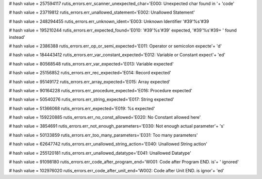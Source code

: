 
# hash value = 257594117
rutis_errors.err_scanner_unexpected_char='E000: Unexpected char found in '+
'code'


# hash value = 23719812
rutis_errors.err_unallowed_statement='E002: Unallowed Statement'


# hash value = 248294455
rutis_errors.err_unknown_ident='E003: Unknown Identifier '#39'%s'#39

# hash value = 195210244
rutis_errors.err_expected_found='E010: '#39'%s'#39' expected, '#39'%s'#39+
' found instead'


# hash value = 2386388
rutis_errors.err_op_or_semi_expected='E011: Operator or semicolon expecte'+
'd'


# hash value = 184443412
rutis_errors.err_var_constant_expected='E012: Variable or Constant expect'+
'ed'


# hash value = 80568548
rutis_errors.err_var_expected='E013: Variable expected'


# hash value = 25156852
rutis_errors.err_rec_expected='E014: Record expected'


# hash value = 95149172
rutis_errors.err_array_expected='E015: Array expected'


# hash value = 90164228
rutis_errors.err_procedure_expected='E016: Procedure expected'


# hash value = 50540276
rutis_errors.err_string_expected='E017: String expected'


# hash value = 51366068
rutis_errors.err_expected='E019: %s expected'


# hash value = 159220885
rutis_errors.err_no_const_allowed='E020: No Constant allowed here'


# hash value = 3854691
rutis_errors.err_not_enough_parameters='E030: Not enough actual parameter'+
's'


# hash value = 50133859
rutis_errors.err_too_many_parameters='E031: Too many parameters'


# hash value = 62647742
rutis_errors.err_unallowed_string_action='E040: Unallowed String action'


# hash value = 255120181
rutis_errors.err_unallowed_datatype='E041: Unallowed Datatype'


# hash value = 91098180
rutis_errors.err_code_after_program_end='W001: Code after Program END. is'+
' ignored'


# hash value = 102976020
rutis_errors.err_code_after_unit_end='W002: Code after Unit END. is ignor'+
'ed'

